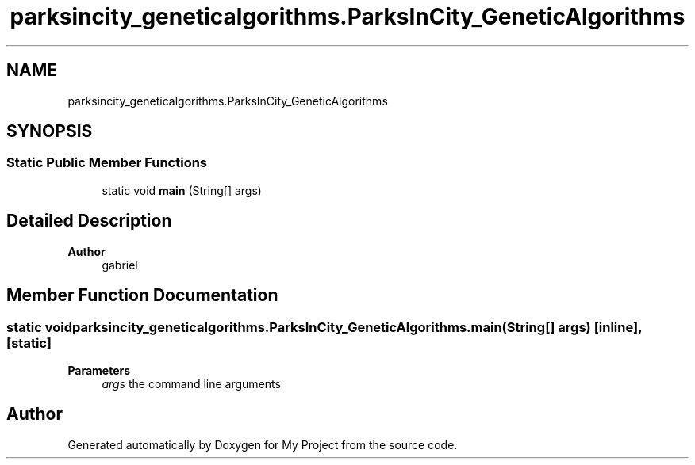 .TH "parksincity_geneticalgorithms.ParksInCity_GeneticAlgorithms" 3 "My Project" \" -*- nroff -*-
.ad l
.nh
.SH NAME
parksincity_geneticalgorithms.ParksInCity_GeneticAlgorithms
.SH SYNOPSIS
.br
.PP
.SS "Static Public Member Functions"

.in +1c
.ti -1c
.RI "static void \fBmain\fP (String[] args)"
.br
.in -1c
.SH "Detailed Description"
.PP 

.PP
\fBAuthor\fP
.RS 4
gabriel 
.RE
.PP

.SH "Member Function Documentation"
.PP 
.SS "static void parksincity_geneticalgorithms\&.ParksInCity_GeneticAlgorithms\&.main (String[] args)\fC [inline]\fP, \fC [static]\fP"

.PP
\fBParameters\fP
.RS 4
\fIargs\fP the command line arguments 
.RE
.PP


.SH "Author"
.PP 
Generated automatically by Doxygen for My Project from the source code\&.
